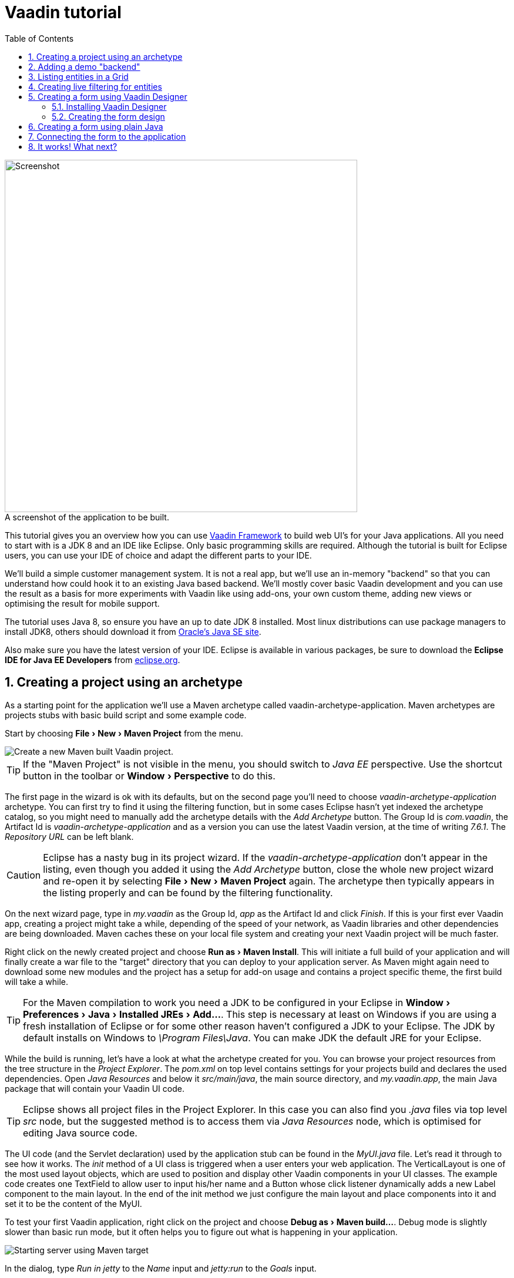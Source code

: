 :experimental:
:sectnums:
:imagesdir: images
:toc:

= Vaadin tutorial

image::finalUI.jpg[caption=" ", title="A screenshot of the application to be built.", alt="Screenshot", width="600"]

This tutorial gives you an overview how you can use
https://vaadin.com/framework[Vaadin Framework] to build web UI's for your Java
applications. All you need to start with is a JDK 8 and an IDE like Eclipse.
Only basic programming skills are required. Although the tutorial is built for
Eclipse users, you can use your IDE of choice and adapt the different parts to
your IDE.

We'll build a simple customer management system. It is not a real app, but we'll
use an in-memory "backend" so that you can understand how could hook it to an
existing Java based backend. We'll mostly cover basic Vaadin development and you
can use the result as a basis for more experiments with Vaadin like using
add-ons, your own custom theme, adding new views or optimising the result for
mobile support.

The tutorial uses Java 8, so ensure you have an up to date JDK 8 installed. Most
linux distributions can use package managers to install JDK8, others should
download it from
http://www.oracle.com/technetwork/java/javase/downloads/index.html[Oracle's Java
SE site].

Also make sure you have the latest version of your IDE. Eclipse is available in
various packages, be sure to download the *Eclipse IDE for Java EE Developers*
from http://www.eclipse.org/downloads/[eclipse.org].

== Creating a project using an archetype

As a starting point for the application we'll use a Maven archetype called
vaadin-archetype-application. Maven archetypes are projects stubs with basic
build script and some example code.

Start by choosing menu:File[New > Maven Project] from the menu.

image::createMavenProject.jpg[Create a new Maven built Vaadin project.]

TIP: If the "Maven Project" is not visible in the menu, you should switch to
_Java EE_ perspective. Use the shortcut button in the toolbar or
menu:Window[Perspective] to do this.

The first page in the wizard is ok with its defaults, but on the second page
you'll need to choose _vaadin-archetype-application_ archetype. You can first
try to find it using the filtering function, but in some cases Eclipse hasn't
yet indexed the archetype catalog, so you might need to manually add the
archetype details with the _Add Archetype_ button. The Group Id is _com.vaadin_,
the Artifact Id is _vaadin-archetype-application_ and as a version you can use
the latest Vaadin version, at the time of writing _7.6.1_. The _Repository URL_
can be left blank.

CAUTION: Eclipse has a nasty bug in its project wizard. If the
_vaadin-archetype-application_ don't appear in the listing, even though you
added it using the _Add Archetype_ button, close the whole new project wizard
and re-open it by selecting menu:File[New > Maven Project] again. The archetype
then typically appears in the listing properly and can be found by the filtering
functionality.

On the next wizard page, type in _my.vaadin_ as the Group Id, _app_ as the
Artifact Id and click _Finish_. If this is your first ever Vaadin app, creating
a project might take a while, depending of the speed of your network, as Vaadin
libraries and other dependencies are being downloaded. Maven caches these on
your local file system and creating your next Vaadin project will be much
faster.

Right click on the newly created project and choose menu:Run as[Maven Install].
This will initiate a full build of your application and will finally create a
war file to the "target" directory that you can deploy to your application
server. As Maven might again need to download some new modules and the project
has a setup for add-on usage and contains a project specific theme, the first
build will take a while.

TIP: For the Maven compilation to work you need a JDK to be configured in your 
Eclipse in menu:Window[Preferences > Java > Installed JREs > Add...]. This step
is necessary at least on Windows if you are using a fresh installation of 
Eclipse or for some other reason haven't configured a JDK to your Eclipse. The
JDK by default installs on Windows to _\Program Files\Java_. You
can make JDK the default JRE for your Eclipse.

While the build is running, let's have a look at what the archetype created for
you. You can browse your project resources from the tree structure in the
_Project Explorer_. The _pom.xml_ on top level contains settings for your
projects build and declares the used dependencies. Open _Java Resources_ and
below it _src/main/java_, the main source directory, and _my.vaadin.app_, the
main Java package that will contain your Vaadin UI code.

TIP: Eclipse shows all project files in the Project Explorer. In this case you
can also find you _.java_ files via top level _src_ node, but the suggested
method is to access them via _Java Resources_ node, which is optimised for
editing Java source code.

The UI code (and the Servlet declaration) used by the application stub can be
found in the _MyUI.java_ file. Let's read it through to see how it works. The
_init_ method of a UI class is triggered when a user enters your web
application. The VerticalLayout is one of the most used layout objects, which
are used to position and display other Vaadin components in your UI classes. The
example code creates one TextField to allow user to input his/her name and a
Button whose click listener dynamically adds a new Label component to the main
layout. In the end of the init method we just configure the main layout and
place components into it and set it to be the content of the MyUI.

To test your first Vaadin application, right click on the project and choose
menu:Debug as[Maven build...]. Debug mode is slightly slower than basic run
mode, but it often helps you to figure out what is happening in your
application.

image::debugAsMavenBuild.jpg[Starting server using Maven target]

In the dialog, type _Run in jetty_ to the _Name_ input and _jetty:run_ to the
_Goals_ input.

image::debugAsMavenBuild2.jpg[Generating a Maven launch for jetty:run target]

Before clicking debug, to make sure debugging works properly, add your Java
project to the source lookup path from the _Source_ tab, like it is being done
in the image below.

image::debugAsMavenBuildAddSources.jpg[Adding sources for debugging]

Now click _Debug_ to continue. This will download a small Java web server 
(if not cached to your local Maven repository), and use it to host
your application. Once the server has started, point your browser to the URL
http://localhost:8080/[http://localhost:8080/] to see the running application.

If you make changes to the code, the jetty server will notice the changes and in
a couple of seconds most changes are automatically deployed. Reloading the page
in browser will show the changes.

TIP: In some cases your JVM might not allow injecting changes on the fly. In
these cases Eclipse will complain about "Hot code replacement error". Just
choose to restart the server to get the latest changes. Many Java developers use
a tool called http://zeroturnaround.com/software/jrebel/[JRebel] to make code
replacement work better.

Mastering the usage of debugger is also handy to better understand how your
application actually works and fixing bugs that all developers write at some
point. Double click on the line number in the Java editor, for example of the
following line in the click listener:

[source,java]
----
    layout.addComponent(new Label("Thanks " + name.getValue()
----

This will add a breakpoint to the selected line. If you then click the button in
your browser, the execution of the application will stop on the line. Eclipse
will ask you to enter to _Debugging perspective_ and you can inspect its
variables and step through the execution. Clicking on the _play_ icon in the
toolbar will continue the execution. Double click the same line again to remove
the breakpoint.

image::debugInBreakPointVariable.jpg[Execution in a break point in the button click listener]

Clicking the red square in the Console view will terminate the server process.
You can restart it easily form the run/debug history. You can find that from the
small down arrow next to the green play button or bug button (for the debug
mode) in the toolbar. Alternatively you can use the main menu menu:Run[Run
history/Debug history > Run in Jetty].

To get back to the _Java EE Perspective_, an Eclipse mode designed for editing
Java web app code, click the _Java EE_ button on the toolbar.

== Adding a demo "backend"

Before getting more into real Vaadin development, let's introduce some domain
objects and a "fake backend". In a real world application you'll most likely
have something similar, implemented with for example JPA and EJB or Spring based
service.

Copy the following three classes from the github to your project. Class names
point to the classes hosted in Github. Copying classes can be done in many ways.

TIP: The fastest way to copy classes using Eclipse is to use your good old
clipboard. Select the text content of the whole class from your browser, choose
menu:Edit[Copy], focus the node representing the _my.vaadin.app_ Java package in
Eclipse's Java Resources view and choose menu:Edit[Paste]. Eclipse is smart
enough to automatically create a properly named Java file for the class.

 * https://raw.githubusercontent.com/mstahv/t/master/src/main/java/my/vaadin/app/CustomerStatus.java[CustomerStatus] - this is a simple enum class
 * https://raw.githubusercontent.com/mstahv/t/master/src/main/java/my/vaadin/app/Customer.java[Customer] - this is the main domain object, a basic Java bean, that we'll be
   using in our example
 * https://raw.githubusercontent.com/mstahv/t/master/src/main/java/my/vaadin/app/CustomerService.java[CustomerService] - this is a simple facade via you can request and modify Customer instances. You can think of this as your entry point to your fake database.

In the next steps we'll be using these classes and build a UI around them. The
actual implementation of these classes is not relevant for this tutorial, but
feel free to have a look around.

== Listing entities in a Grid

Often when you start building a UI for a data centric application, the first
thing you want to do is to list your data from your backend. There are several
components and methods in Vaadin to do this. In this example we'll use the Grid
component for tabular presentation of our customers.

We'll start by introducing a Grid field to the MyUI class. We could of course
just introduce the Grid as a variable in the init method, but we'll most likely
want to refer to it later. Also, let's get a reference to the CustomerService.

[source,java]
----
public class MyUI extends UI {

    // Add next two lines:
    private CustomerService service = CustomerService.getInstance();
    private Grid grid = new Grid();

    // the rest is already there...
    @Override
    protected void init(VaadinRequest vaadinRequest) {
----

TIP: If you are new to Java development, you probably don't feel comfortable
with the a red compilation error for the line where the Grid got introduced, due
to a missing import. This is easily fixed in Eclipse by using the
menu:Source[Organize Imports] command. Learn its shortcut (kbd:[Ctrl-Shift-O] or
kbd:[CMD-Shift-O] on Macs), you'll be using it a lot in Java development. In
possible class name collisions, always choose the appropriate class from the
_com.vaadin.ui_ package if you want to import core Vaadin UI classes like the
Grid.

To simply list all properties of all Customer objects from the backend service,
replace the init method with following snippet:

[source,java]
----
@Override
protected void init(VaadinRequest vaadinRequest) {
    final VerticalLayout layout = new VerticalLayout();

    // add Grid to the layout
    layout.addComponents(grid);

    // fetch list of Customers from service and assign it to Grid
    List<Customer> customers = service.findAll();
    grid.setContainerDataSource(new BeanItemContainer<>(Customer.class, customers));

    layout.setMargin(true);
    setContent(layout);
}
----

TIP: Again, use the organize imports feature. The List object we use here is
_java.util.List_.

As we'll want to refresh the listing from various places in our application,
extract the customer listing part into its own "updateList" method with the
*public* modifier. The public modifier is handy later when we want to update the
listing from other classes. You can let Eclipse help here by selecting the
relevant lines and using the "quick fix" feature (kbd:[Ctrl+1] or kbd:[Cmd+1] on
Macs). The extracted method call looks like this:

[source,java]
----
    public void updateList() {
        List<Customer> customers = service.findAll();
        grid.setContainerDataSource(new BeanItemContainer<>(Customer.class, customers));
    }
----

If you try the application now, you'll see that quite many properties of the
customers are shown in the grid. To limit the visible properties configure
the Grid using the _setColumns_ method to only show "firstName", "lastName" and
"email" properties.

[source,java]
----
    grid.setColumns("firstName", "lastName", "email");
----

At this point the body of the MyUI class should look like this (servlet declaration
omitted):

[source,java]
----
private CustomerService service = CustomerService.getInstance();
private Grid grid = new Grid();

@Override
protected void init(VaadinRequest vaadinRequest) {
    final VerticalLayout layout = new VerticalLayout();

    grid.setColumns("firstName", "lastName", "email");
    // add Grid to the layout
    layout.addComponent(grid);

    updateList();

    layout.setMargin(true);
    setContent(layout);
}

public void updateList() {
    // fetch list of Customers from service and assign it to Grid
    List<Customer> customers = service.findAll();
    grid.setContainerDataSource(new BeanItemContainer<>(Customer.class, customers));
}
----

You can now save your changes the file and verify you changes from your browser.
You can do this at any point you want during the rest of the tutorial as well.

== Creating live filtering for entities

A proper search functionality is expected in every modern application and it is
also a nice Vaadin development exercise. Let's add a filtering functionality to
the Customer listing we created in the previous step.

We'll start by introducing a TextField component as a field to our UI class:

[source,java]
----
    private TextField filterText = new TextField();
----

In the _init_ method, configure the text field to contain a helpful input prompt
and add a text change listener to the field. The exact place of these lines is
not important, but add them for example after you have introduced the _layout_
object.

[source,java]
----
filterText.setInputPrompt("filter by name...");
filterText.addTextChangeListener(e -> {
    grid.setContainerDataSource(new BeanItemContainer<>(Customer.class,
            service.findAll(e.getText())));
});
----

TIP: To keep your code more readable, you can use autoformat after you write or
copy paste code snippets. The default keyboard shortcut in Eclipse is
kbd:[Ctrl+Shift+F] or kbd:[Cmd+Shift+F]

The text change listener is another listener (in addition to more the commonly
used ValueChangeListener) you can use it with text fields in Vaadin. It is fired
lazily while the user is typing, but only when there is a small pause in the
typing. This makes it perfect for this kind of automatic filtering. When the
user has changed the text, we'll just update the listing like in the updateList
method, but use the current text as a filter for entries.

To keep the _updateList_ method functional, it should also take into
consideration a possible value in the filterText field. Change the line for
fetching the customers into this:

[source,java]
----
  List<Customer> customers = service.findAll(filterText.getValue());
----

Before adding the plain text field to the UI, let's improve the usability a bit
and make a short exercise to compose better components from low level Vaadin
components. The search field can naturally be cleared with keyboard, but lets
add a clear button next to the text field. Start by adding the following lines
to the init method, for example right after your filterText configuration:

[source,java]
----
Button clearFilterTextBtn = new Button(FontAwesome.TIMES);
clearFilterTextBtn.setDescription("Clear the current filter");
clearFilterTextBtn.addClickListener(e -> {
  filterText.clear();
  updateList();
});
----

Vaadin contains a set of built in icons, from which we here use the "X" icon,
_FontAwesome.TIMES_, which most users will recognise as a functionality to clear
the value. If we set the description to a component, it will be shown as a
tooltip for those users who hover the mouse over the button and wonder what to
do with it. In the click listener we simply clear the text from the field and
refresh the content of the listing.

Vaadin contains lots of different kinds of layouts. The simplest way to align
the text field and the button next to each other would be to use a
HorizontalLayout. An alternative way we use here is using a CssLayout, which is
a lightweight layout that is easy to customize with css. Even if you wouldn't
want to play with CSS yourself, you can many times use one of the existing style
rules in the default _Valo_ theme. The following snippet will create a nice
compact "composition" of both the TextField and the clear button. Add these
lines to the init method right after you configured the _clearFilterTextBtn_:

[source,java]
----
CssLayout filtering = new CssLayout();
filtering.addComponents(filterText, clearFilterTextBtn);
filtering.setStyleName(ValoTheme.LAYOUT_COMPONENT_GROUP);
----

Finally, *change* the row in the init method, that currently adds only the grid,
to add both _filtering_ composition and the _grid_ to the main _layout_ of the
application.

[source,java]
----
    layout.addComponents(filtering, grid);
----

It is now a good place to save your changes and try them via browser.

== Creating a form using Vaadin Designer

The form to edit Customer objects can be build using several methods of which
visual composition by drag 'n' drop is the most intuitive. Vaadin
Designer is an Eclipse plugin that you can install and do WYSIWYG editing of
your view code. We'll use it to create the form and then hook the editing logic
to it with Java.

TIP: If you are using another IDE or just prefer to compose your user interface
with code, take the alternative step, <<Creating a form using plain Java>>,
where the CustomerForm is composed using plain Java code.

=== Installing Vaadin Designer

Vaadin Designer comes as an integrated part of Vaadin Plugin for Eclipse. It can
be installed easily via Eclipse Marketplace. Choose menu:Help[Eclipse Marketplace]

In the dialog, just search for Vaadin and click _install_ to mark it for 
installation. Clicking _Install Now_ will take you to choose the modules you want
and accept the license agreement.

image::pluginEclipseMarketPlace2.jpg[Selecting Vaadin Plugin for Eclipse for installation in Eclipse Marketplace]

If you get a security warning about the software containing unsigned content,
just accept the warning by clicking OK. After installation Eclipse asks if you
want to restart. Click Yes.

TIP: When you actually use the Vaadin Designer for the first time in the next 
step, it will ask for a license key. Get that now from 
https://vaadin.com/designer. If you are not willing to buy license now, just
acquire a trial license.

=== Creating the form design

The following screencast will show you how to produce the 
_CustomerFormDesign.html_, a design file we need in this tutorial. Use pause and
slow motion to better follow what is being done on the video. 

video::doKj0JwXWrI[youtube, width="640", height="400"]

TIP: At any point of the process you can also switch to the markup mode where
you can edit the raw content of the .html file. If you wish to take a shortcut
or think you did something wrong when using the designer, you can just 
copy-paste the content of https://github.com/mstahv/t/blob/master/src/main/resources/my/vaadin/app/CustomerFormDesign.html[the final state] to your own .html file.

At this point we only have a static mockup of the actual UI. To implement a
functional form component, we need some Java code as well. Vaadin Designer
automatically creates a similarly named Java class, but a good habit with
Vaadin Designer is to never touch the auto-generated file, in this case the
CustomerFormDesign.java file. If you'd introduce a new field to your form, 
your changes to CustomerFormDesign would be overridden by the tooling. Instead
we'll create a class called CustomerForm which inherits from the auto-generated
CustomerFormDesign class.

Start by creating a new Java class with the name CustomerForm. In Eclipse right
click on the "my.vaadin.app" package and choose menu:New[Class]. Type in the
name _CustomerForm_, define the super class as 
_my.vaadin.app.CustomerFormDesign_ and click _finish_.

From the superclass we inherit all the UI elements that we named when using
the designer. E.g. by simply referencing to "save" field in the CustomerForm,
we'll have access to the save button we previously created.

We will later need a reference to the currently edited Customer object,
CustomerService and the MyUI that uses this class. Add these fields and a
basic constructor that accepts MyUI as a parameter to the CustomerForm class:

[source,java]
----
CustomerService service = CustomerService.getInstance();
private Customer customer;
private MyUI parent;

public CustomerForm(MyUI myUI) {
    this.parent = myUI;
}
----

Although the form is not yet fully functional, you might want to see how it 
looks like at this point. Add it as a field to the _MyUI_ class:

[source,java]
----
    CustomerForm form = new CustomerForm(this);
----

Now let's modify the init method in MyUI to show the form. Let's wrap both the
Grid and the CustomerForm in a horizontal layout and configure the Grid to use
all of the available space more efficiently. Replace the line
*layout.addComponents(filtering, grid);* with the following:

[source,java]
----
HorizontalLayout main = new HorizontalLayout(grid, form);
main.setSpacing(true);
main.setSizeFull();
grid.setSizeFull();
main.setExpandRatio(grid, 1);

layout.addComponents(filtering, main);
----

If you now save your changes and and reload your application page in browser,
you should see your work in progress CustomerForm next to the grid listing your
existing entities.

Let's get back to the CustomerForm. The first thing we'll need is to populate
the options for the select. To add all enum values as valid selections, add the
following line to the constructor:

[source,java]
----
    status.removeAllItems(); // Remove demo data assigned by Designer
    status.addItems(CustomerStatus.values());
----

Let's also improve the UX a bit. When building the design, we already 
emphasised the save button with a ValoTheme.BUTTON_PRIMARY style name. Thus, it
would be natural if a hit to enter key would do the same action as clicking the
save button. Give the save button a keyboard shortcut with this line to the
constructor:

[source,java]
----
save.setClickShortcut(KeyCode.ENTER);
----

To finish our form we need to create a public API, that we will use in the next
part from the MyUI, to pass in a Customer object that the form should edit. We
will also add some logic to actually save the changes. We'll start by creating a
setter method for the Customer field. Just type _setCus_ in the body of the
class and hit autocomplete (kbd:[Ctrl+Space]) and Eclipse will create a method
stub for you. Complete it with following implementation:

[source,java]
----
public void setCustomer(Customer customer) {
    this.customer = customer;
    BeanFieldGroup.bindFieldsUnbuffered(customer, this);

    // Show delete button for only customers already in the database
    delete.setVisible(customer.isPersisted());
    setVisible(true);
    firstName.selectAll();
}
----

In addition to saving the reference of currently edited Customer object, we are
calling _BeanFieldGroup.bindFieldsUnbuffered_ method. It will initialise all
similarly named editor fields in this form with the values from their
counterpart in the given Customer object. Also it will automatically update the
values in the domain objects as the corresponding field value changes in the
user interface.

TIP: If the naming convention based databinding doesn't fit for your needs, you
can use
https://www.vaadin.com/api/com/vaadin/data/fieldgroup/PropertyId.html[PropertyId]
annotation on fields to explicitly declare the edited property.

We'll also want to ensure the form is visible and that the focus goes to the
firstName field to improve the user experience. As we will be using the form to
edit both new non-persisted objects and existing customers, we will also show
the delete button only for customers that are already persisted in the backend.

The last thing we need to do is to handle save and delete button clicks. Add
the following methods to the CustomerForm class:

[source,java]
----
private void delete() {
    service.delete(customer);
    myUI.updateList();
    setVisible(false);
}

private void save() {
    service.save(customer);
    myUI.updateList();
    setVisible(false);
}
----

Finally we'll add listeners to the buttons to call these methods. Adding these
simple lambda expression to the constructor will take care of that:

[source,java]
----
save.addClickListener(e->this.save());
delete.addClickListener(e->this.delete());
----

TIP: For a truly re-usable form component in a real life project, you'd want to
introduce an interface to replace the myUI field or, event better, use an event
system like https://vaadin.com/wiki/-/wiki/main/Events+and+contexts[CDI events]
to completely decouple the components. We'll leave that out of this tutorial for
simplicity.

== Creating a form using plain Java

This is an alternative step to the <<Creating a form using Vaadin Designer>>,
where you'll build the form UI programmatically in plain Java. If you already 
completed the step using Vaadin Designer, you can either proceed to 
<<Connecting the form to the application>> or delete your the design files and 
re-implement the form with this alternative approach.

Start by creating a new Java class with the name CustomerForm. In Eclipse right
click on the "my.vaadin.app" package and choose menu:New[Class]. Type in the
name _CustomerForm_, define the super class as _com.vaadin.ui.FormLayout_ and
click _finish_.

In the form we'll need editor fields for each property in our Customer domain
class. There are different kinds of fields in Vaadin for editing different kinds
of properties. In this example we'll use a TextField, a PopupDateField and a
NativeSelect. Add the following field declarations and action buttons as Java
fields to the CustomerForm:

[source,java]
----
private TextField firstName = new TextField("First name");
private TextField lastName = new TextField("Last name");
private TextField email = new TextField("Email");
private NativeSelect status = new NativeSelect("Status");
private PopupDateField birthdate = new PopupDateField("Birthday");
private Button save = new Button("Save");
private Button delete = new Button("Delete");
----

We will later also need a reference to the currently edited Customer object,
CustomerService and the MyUI that uses this class. Add these fields and a
basic constructor that accepts MyUI as a parameter to the CustomerForm class:

[source,java]
----
private CustomerService service = CustomerService.getInstance();
private Customer customer;
private MyUI myUI;

public CustomerForm(MyUI myUI) {
    this.myUI = myUI;

    setSizeUndefined();
    HorizontalLayout buttons = new HorizontalLayout(save, delete);
    buttons.setSpacing(true);
    addComponents(firstName, lastName, email, status, birthdate, buttons);
}
----

In the constructor we make the form size undefined, which practically means it
will consume the minimum space defined by its content. Then we'll just add all
fields to the CustomerForm and add action buttons to the bottom - side-by-side
using a HorizontalLayout. Although the form is not yet fully functional, you
might want to see how it looks like at this point. Add it as a field to the MyUI
class:

[source,java]
----
    CustomerForm form = new CustomerForm(this);
----

Now let's modify the init method in MyUI to show the form. Let's wrap both the
Grid and the CustomerForm in a horizontal layout and configure the Grid to use
all of the available space more efficiently. Replace the line
*layout.addComponents(filtering, grid);* with the following:

[source,java]
----
HorizontalLayout main = new HorizontalLayout(grid, form);
main.setSpacing(true);
main.setSizeFull();
grid.setSizeFull();
main.setExpandRatio(grid, 1);

layout.addComponents(filtering, main);
----

If you now save your changes and and reload your application page in browser,
you should see your work in progress CustomerForm next to the grid listing your
existing entities.

Let's get back to the CustomerForm. The first thing we'll need is to populate
the options for the select. To add all enum values as valid selections, add the
following line to the constructor:

[source,java]
----
   status.addItems(CustomerStatus.values());
----

Let's also improve the UX a bit. The most common thing your users will want to
do with this kind of form is to save it. Let's decorate the button with a style
name that makes it more prominent in the UI and give it a keyboard shortcut -
simply an enter hit in this case:

[source,java]
----
save.setStyleName(ValoTheme.BUTTON_PRIMARY);
save.setClickShortcut(KeyCode.ENTER);
----

To finish our form we need to create a public API, that we will use in the next
part from the MyUI, to pass in a Customer object that the form should edit. We
will also add some logic to actually save the changes. We'll start by creating a
setter method for the Customer field. Just type _setCus_ in the body of the
class and hit autocomplete (kbd:[Ctrl+Space]) and Eclipse will create a method
stub for you. Complete it with following implementation:

[source,java]
----
public void setCustomer(Customer customer) {
    this.customer = customer;
    BeanFieldGroup.bindFieldsUnbuffered(customer, this);

    // Show delete button for only customers already in the database
    delete.setVisible(customer.isPersisted());
    setVisible(true);
    firstName.selectAll();
}
----

In addition to saving the reference of currently edited Customer object, we are
calling _BeanFieldGroup.bindFieldsUnbuffered_ method. It will initialise all
similarly named editor fields in this form with the values from their
counterpart in the given Customer object. Also it will automatically update the
values in the domain objects as the corresponding field value changes in the
user interface.

TIP: If the naming convention based databinding doesn't fit for your needs, you
can use
https://www.vaadin.com/api/com/vaadin/data/fieldgroup/PropertyId.html[PropertyId]
annotation on fields to explicitly declare the edited property.

We'll also want to ensure the form is visible and that the focus goes to the
firstName field to improve the user experience. As we will be using the form to
edit both new non-persisted objects and existing customers, we will also show
the delete button only for customers that are already persisted in the backend.

The last thing we need to do is to handle save and delete button clicks. Add
the following methods to the CustomerForm class:

[source,java]
----
private void delete() {
    service.delete(customer);
    myUI.updateList();
    setVisible(false);
}

private void save() {
    service.save(customer);
    myUI.updateList();
    setVisible(false);
}
----

Finally we'll add listeners to the buttons to call these methods. Adding these
simple lambda expression to the constructor will take care of that:

[source,java]
----
save.addClickListener(e->this.save());
delete.addClickListener(e->this.delete());
----

TIP: For a truly re-usable form component in a real life project, you'd want to
introduce an interface to replace the myUI field or, event better, use an event
system like https://vaadin.com/wiki/-/wiki/main/Events+and+contexts[CDI events]
to completely decouple the components. We'll leave that out of this tutorial for
simplicity.

== Connecting the form to the application

In this part we'll use the CustomerForm class, which we just created in the
previous step, from the MyUI class. We will use it for both editing existing
customers and creating new ones.

In the previous part we already added the form to the _MyUI_ to see how it looks
like. By default we want it to be invisible, so let's first hide it by default
by adding this line to the _init_ method of MyUI class:

[source,java]
----
form.setVisible(false);
----

To edit the customer chosen from the Grid add following selection listener to
the end of the _init_ method:

[source,java]
----
grid.addSelectionListener(event -> {
    if (event.getSelected().isEmpty()) {
        form.setVisible(false);
    } else {
        Customer customer = (Customer) event.getSelected().iterator().next();
        form.setCustomer(customer);
    }
});
----

In the listener we simply take the Customer object of the selected row and it to
the CustomerForm for editing. In previous step we added a side effect to
_setCustomer_ method that will bind the domain object to corresponding fields
and make it visible. If the selection is empty, we'll hide the form.

To allow users also to create new customer records, we'll create a simple "Add
customer button" to the top of the UI, right next to the _filtering_ composition
we have already built from CssLayout, TextField and a Button. Introduce the new
Button with a click listener, by adding following lines to the _init_ method,
right after where you introduced the _filtering_ composition:

[source,java]
----
Button addCustomerBtn = new Button("Add new customer");
addCustomerBtn.addClickListener(e -> {
    grid.select(null);
    form.setCustomer(new Customer());
});
----

In the click listener we first clear a possible selection from the grid and then
instantiate a new Customer object and pass that to the form for editing.

To add it beside our _filtering_ composition, we can use a HorizontalLayout to
create a toolbar where we place both components. First, introduce a toolbar like
this after the previously created _addCustomerBtn_:

[source,java]
----
HorizontalLayout toolbar = new HorizontalLayout(filtering, addCustomerBtn);
toolbar.setSpacing(true);
----

And, again, *replace* the line that populates your main layout to add the
toolbar instead of just the filtering composition, which we just moved to the
_toolbar_ layout.

[source,java]
----
layout.addComponents(toolbar, main);
----

All planned features are now done. You can save the changes and play around with
the application. If something went wrong, can also download an example of
https://github.com/mstahv/t[the final application] and see what went wrong.

== It works! What next?

Congratulations! Users can now create, read, update and delete customer records
stored in the demo backend and you have completed creating your first CRUD UI
with Vaadin.

If you are an experienced Java developer, you are probably already full of ideas
how you can use your existing skills and create new shiny web UIs for your
existing Java apps. If you want more ideas how to create full stack
applications, you might for example go through
http://spring.io/guides/gs/crud-with-vaadin/[Creating CRUD UI with Vaadin] guide
and create a bit similar UI with a real database backend implemented with Spring
Data JPA. We have also collected couple of other excellent resources for a good
start on your Vaadin developer career.

 * https://vaadin.com/docs/-/part/framework/introduction/intro-overview.html[Vaadin online documentation]
 * http://spring.io/guides/gs/crud-with-vaadin/[Creating CRUD UI with Vaadin] - the tutorial for your first Vaadin application using Spring based backend.
 * https://github.com/mstahv/jpa-invoicer[Jave EE example app] - a Vaadin app example for creating invoices that uses Java EE backend, Apache DeltaSpike Data for simple JPA layer, OAuth2 based login, PDF generation etc.
 * http://vaadin.com/directory[Directory] - a vast source of awesome Vaadin add-ons
